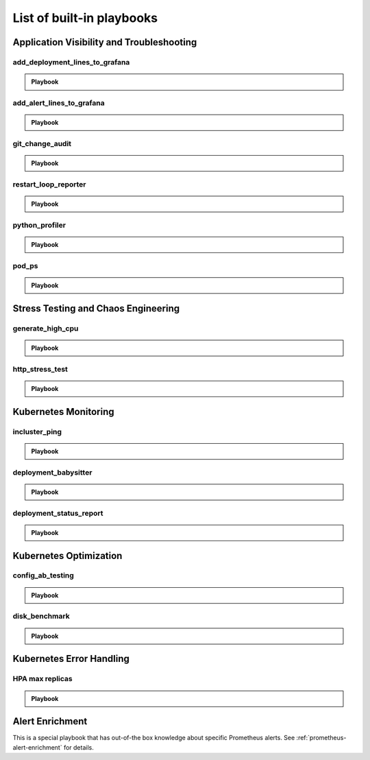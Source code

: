 List of built-in playbooks
############################

Application Visibility and Troubleshooting
-------------------------------------------

add_deployment_lines_to_grafana
^^^^^^^^^^^^^^^^^^^^^^^^^^^^^^^

.. admonition:: Playbook

    .. tab-set::

        .. tab-item:: Description

            **What it does:** add annotations to grafana showing new versions of your application

            **When it runs:** when the image tags inside a deployment change

            .. image:: /images/grafana-deployment-enrichment.png
              :width: 400
              :align: center

        .. tab-item:: Configuration

            .. code-block:: yaml

               playbooks:
                 - name: "add_deployment_lines_to_grafana"
                   action_params:
                     grafana_dashboard_uid: "uid_from_url"
                     grafana_api_key: "grafana_api_key_with_editor_role"
                     grafana_url: "https://mygrafana.mycompany.com"

            ``grafana_url`` can usually be left blank for a Grafana running in the same cluster which will be automatically detected.

add_alert_lines_to_grafana
^^^^^^^^^^^^^^^^^^^^^^^^^^^^^^^

.. admonition:: Playbook

    .. tab-set::

        .. tab-item:: Description

            **What it does:** add annotations to grafana showing Prometheus alerts

            **When it runs:** when a relevant Prometheus alert is triggered

            .. image:: /images/add-alert-lines-to-grafana.png
              :width: 400
              :align: center

        .. tab-item:: Configuration

            .. code-block:: yaml

                playbooks:
                  - name: "add_alert_lines_to_grafana"
                    action_params:
                      grafana_api_key: "grafana_api_key_with_editor_role"
                      grafana_url: "http://grafana-service-name.namespace.svc"
                      annotations:
                        - alert_name: "CPUThrottlingHigh"
                          dashboard_uid: "09ec8aa1e996d6ffcd6817bbaff4db1b"
                        - alert_name: "TargetDown"
                          dashboard_uid: "other_uid_goes_here"
                          dashboard_panel: "ErrorBudget"

            ``grafana_url`` can usually be left blank for a Grafana running in the same cluster which will be automatically detected.

            ``dashboard_uuid`` should be copied from the dashboard's URL

            ``dashboard_panel`` is an optional parameter. When present, annotations will be added only to panels containing that text in their title.

git_change_audit
^^^^^^^^^^^^^^^^^^^^^^^^^^^^^^^

.. admonition:: Playbook

    .. tab-set::

        .. tab-item:: Description

            **What it does:** syncs Kubernetes resources from the cluster to git as yaml files (cluster/namespace/resources hierarchy)

            **When it runs:** when a configuration spec changes in the cluster

            .. image:: /images/git-audit.png
               :width: 1200
               :align: center

        .. tab-item:: Configuration

            .. code-block:: yaml

              playbooks:
                - name: "git_change_audit"
                  action_params:
                    cluster_name: "robusta-demo"
                    git_url: "git@github.com/robusta/robusta-audit.git"
                    git_key: |
                      -----BEGIN OPENSSH PRIVATE KEY-----
                      YOUR PRIVATE KEY DATA
                      -----END OPENSSH PRIVATE KEY-----
                    ignored_changes:
                      - "replicas"

            ``cluster_name`` Used as the root directory in the repo. should be different, for different Kubernetes clusters

            ``ignored_changes`` an optional parameter, used to filter out irrelevant changes. In the example above, we filter out changes to `spec.replicas`, so that HPA changes won't appear as spec changes

            ``git_url`` url to a github repository

            ``git_key`` github deployment key on the audit repository, with *allow write access*. To set this up `generate a private/public key pair for GitHub <https://docs.github.com/en/developers/overview/managing-deploy-keys#setup-2>`_.
            Store the public key as the Github deployment key and the private key in the playbook configuration.

restart_loop_reporter
^^^^^^^^^^^^^^^^^^^^^

.. admonition:: Playbook

    .. tab-set::

        .. tab-item:: Description

            **What it does:** send a crashing pod's logs to slack

            **When it runs:** when a pod crashes. (can be limited to a specific reason) .

            .. image:: /images/restart-loop-reporter.png
              :width: 600
              :align: center

        .. tab-item:: Configuration

            .. code-block:: yaml

               playbooks:
                 - name: "restart_loop_reporter"
                   action_params:
                     rate_limit: 3600
                     restart_reason: "CrashLoopBackOff"

            ``restart_reason`` optional parameter, defaults to any reason

            ``rate_limit`` optional parameter, measured in seconds, defaults to 3600

python_profiler
^^^^^^^^^^^^^^^

.. admonition:: Playbook

    .. tab-set::

        .. tab-item:: Description

            **What it does:** Run a CPU profiler on any Python pod

            **When it runs:** When you trigger it manually.

            .. image:: /images/python-profiler.png
              :width: 600
              :align: center

        .. tab-item:: Configuration

            .. code-block:: yaml

               playbooks:
                 - name: "python_profiler"

        .. tab-item:: Manual trigger

            .. code-block:: bash

               robusta playbooks trigger python_profiler pod_name=your-pod namespace=you-ns process_name=your-process seconds=5

pod_ps
^^^^^^

.. admonition:: Playbook

    .. tab-set::

        .. tab-item:: Description

            **What it does:** Gets a list of processes inside any pod prints the result in the terminal.

            **When it runs:** Manually triggered.

            **More documentation coming soon**

Stress Testing and Chaos Engineering
------------------------------------

generate_high_cpu
^^^^^^^^^^^^^^^^^^

.. admonition:: Playbook

    .. tab-set::

        .. tab-item:: Description

            **What it does:** Causes high CPU usage in the cluster.

            **When it runs:** Manually triggered.

            **More documentation coming soon**

http_stress_test
^^^^^^^^^^^^^^^^^

.. admonition:: Playbook

    .. tab-set::

        .. tab-item:: Description

            **What it does:** Creates many http requests for a given url

            **When it runs:** When you trigger it manually

            .. image:: /images/http-stress-test.png
              :width: 600
              :align: center

        .. tab-item:: Configuration

            .. code-block:: yaml

               playbooks:
                 - name: "http_stress_test"

        .. tab-item:: Manual Trigger

            .. code-block:: bash

               robusta playbooks trigger http_stress_test url=http://grafana.default.svc:3000 n=1000

Kubernetes Monitoring
---------------------

incluster_ping
^^^^^^^^^^^^^^^^^

.. admonition:: Playbook

    .. tab-set::

        .. tab-item:: Description

            **What it does:** pings a hostname from within the cluster

            **When it runs:** when you trigger it manually with a command like:

        .. tab-item:: Configuration

            .. code-block:: yaml

               playbooks:
                 - name: "incluster_ping"

        .. tab-item:: Manual Trigger

            .. code-block:: bash

               robusta playbooks trigger incluster_ping hostname=grafana.default.svc


deployment_babysitter
^^^^^^^^^^^^^^^^^^^^^

.. admonition:: Playbook

    .. tab-set::

        .. tab-item:: Description

            **What it does:** send notifications to Slack describing changes to deployments

            **When it runs:** when deployments are created, modified, and deleted.

            .. image:: /images/deployment-babysitter.png
              :width: 600
              :align: center
        .. tab-item:: Configuration

            .. code-block:: yaml

               playbooks:
                 - name: "deployment_babysitter"
                   action_params:
                     fields_to_monitor: ["spec.replicas"]


deployment_status_report
^^^^^^^^^^^^^^^^^^^^^^^^^

.. admonition:: Playbook

    .. tab-set::

        .. tab-item:: Description

            **What it does:** sends screenshots of grafana panels

            **When it runs:** After a deployment is updated, on configured time intervals

            .. image:: /images/deployment-change-report.png
              :width: 1000
              :align: center

        .. tab-item:: Configuration

            .. code-block:: yaml

               playbooks:
                 - name: "deployment_status_report"
                   trigger_params:
                     name_prefix: "MY_MONITORED_DEPLOYMENT"
                   action_params:
                     report_name: "MY REPORT NAME"
                     on_image_change_only: true
                     delays:
                     - 60       # 60 seconds after a deployment change
                     - 600      # 10 minutes after the previous run, i.e. 11 minutes after the deployment change
                     - 1200     # 31 minutes after the deployment change
                     reports_panel_urls:
                     - "http://MY_GRAFANA/d-solo/200ac8fdbfbb74b39aff88118e4d1c2c/kubernetes-compute-resources-node-pods?orgId=1&from=now-1h&to=now&panelId=3"
                     - "http://MY_GRAFANA/d-solo/SOME_OTHER_DASHBOARD/.../?orgId=1&from=now-1h&to=now&panelId=3"
                     - "http://MY_GRAFANA/d-solo/SOME_OTHER_DASHBOARD/.../?orgId=1&from=now-1h&to=now&panelId=3"

            ``reports_panel_urls`` it's highly recommended to put relative time arguments, rather then absolute. i.e. from=now-1h&to=now

            ``on_image_change_only`` default is true, can be omitted.

            Configuring no ``name_prefix`` or ``on_image_change_only: false``, may result in too noisy channel


Kubernetes Optimization
-----------------------

config_ab_testing
^^^^^^^^^^^^^^^^^^^^^^^^^^^^^^

.. admonition:: Playbook

    .. tab-set::

        .. tab-item:: Description

            **What it does:** Apply YAML configurations to Kubernetes resources for limited periods of time. Adds adds grafana annotations showing when each configuration was applied.

            **When it runs:** every predefined period, defined in the playbook configuration

            **Example use cases:**

            * **Troubleshooting** - Finding the first version a production bug appeared by iterating over image tags

            * **Cost/performance optimization** - Comparing the cost or performance of different deployment configurations

            .. image:: /images/ab-testing.png
              :width: 400
              :align: center

        .. tab-item:: Configuration

            .. code-block:: yaml

               playbooks:
                 - name: "config_ab_testing"
                   trigger_params:
                     seconds_delay: 1200 # 20 min
                   action_params:
                     grafana_dashboard_uid: "uid_from_url"
                     grafana_api_key: "grafana_api_key_with_editor_role"
                     grafana_url: "https://mygrafana.mycompany.com"
                     kind: "deployment"
                     name: "demo-deployment"
                     namespace: "robusta"
                     configuration_sets:
                     - config_set_name: "low cpu high mem"
                       config_items:
                         "spec.template.spec.containers[0].resources.requests.cpu": 250m
                         "spec.template.spec.containers[0].resources.requests.memory": 128Mi
                     - config_set_name: "high cpu low mem"
                       config_items:
                         "spec.template.spec.containers[0].resources.requests.cpu": 750m
                         "spec.template.spec.containers[0].resources.requests.memory": 64Mi

            Only changing attributes that already exists in the active configuration is supported.
            For example, you can change resources.requests.cpu, if that attribute already exists in the deployment.

disk_benchmark
^^^^^^^^^^^^^^^^^^^^^^^^^^^^^^

.. admonition:: Playbook

    .. tab-set::

        .. tab-item:: Description

            **What it does:** Automatically create a persistent volume and run a disk performance benchmark with it.

            **When it runs:** When manually triggered

            .. image:: /images/disk-benchmark.png
              :width: 1000
              :align: center

        .. tab-item:: Configuration

            .. code-block:: yaml

               playbooks:
                 - name: "disk_benchmark"

        .. tab-item:: Manual trigger

            .. code-block:: bash

               robusta playbooks trigger disk_benchmark storage_class_name=fast disk_size=200Gi test_seconds=60

            When the benchmark is done, all the resources used for it will be deleted.

            ``storage_class_name`` should be one of the StorageClasses available on your cluster


Kubernetes Error Handling
-------------------------

HPA max replicas
^^^^^^^^^^^^^^^^^

.. admonition:: Playbook

    .. tab-set::

        .. tab-item:: Description

            **What it does:** Send a slack notification and allow increasing the HPA max replicas limit

            **When it runs:** When an HPA object reaches the max replicas limit

            .. image:: /images/hpa-max-replicas.png
              :width: 600
              :align: center

        .. tab-item:: Configuration

            .. code-block:: yaml

               playbooks
               - name: "alert_on_hpa_reached_limit"
                 action_params:
                   increase_pct: 20   # Increase factor (%)

Alert Enrichment
---------------------
This is a special playbook that has out-of-the box knowledge about specific Prometheus alerts. See :ref:`prometheus-alert-enrichment` for details.